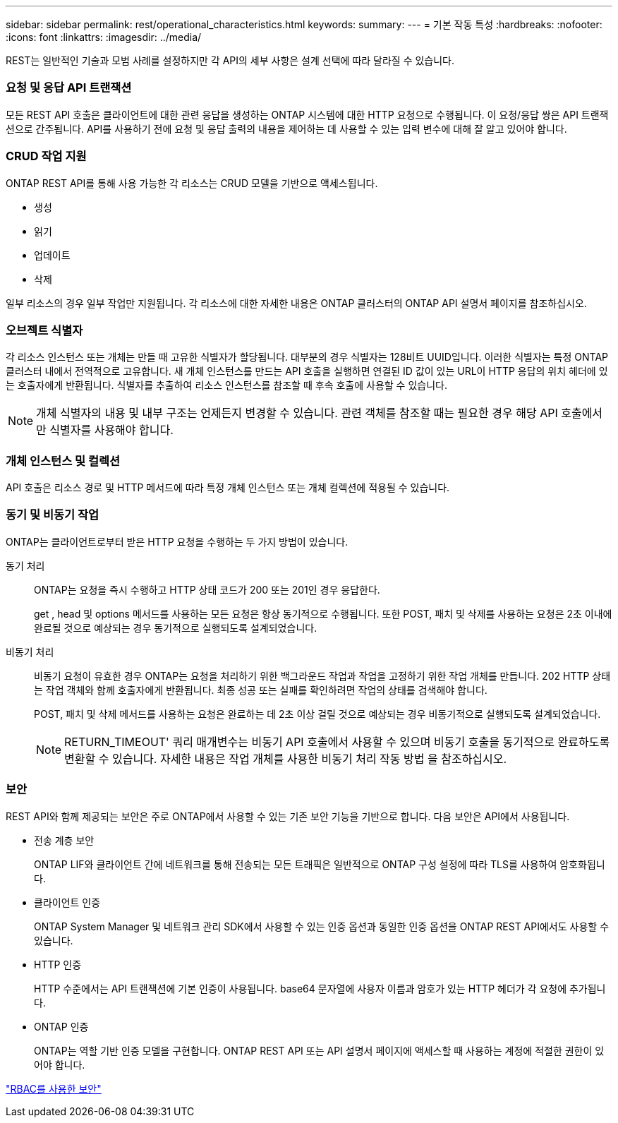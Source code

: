 ---
sidebar: sidebar 
permalink: rest/operational_characteristics.html 
keywords:  
summary:  
---
= 기본 작동 특성
:hardbreaks:
:nofooter: 
:icons: font
:linkattrs: 
:imagesdir: ../media/


[role="lead"]
REST는 일반적인 기술과 모범 사례를 설정하지만 각 API의 세부 사항은 설계 선택에 따라 달라질 수 있습니다.



=== 요청 및 응답 API 트랜잭션

모든 REST API 호출은 클라이언트에 대한 관련 응답을 생성하는 ONTAP 시스템에 대한 HTTP 요청으로 수행됩니다. 이 요청/응답 쌍은 API 트랜잭션으로 간주됩니다. API를 사용하기 전에 요청 및 응답 출력의 내용을 제어하는 데 사용할 수 있는 입력 변수에 대해 잘 알고 있어야 합니다.



=== CRUD 작업 지원

ONTAP REST API를 통해 사용 가능한 각 리소스는 CRUD 모델을 기반으로 액세스됩니다.

* 생성
* 읽기
* 업데이트
* 삭제


일부 리소스의 경우 일부 작업만 지원됩니다. 각 리소스에 대한 자세한 내용은 ONTAP 클러스터의 ONTAP API 설명서 페이지를 참조하십시오.



=== 오브젝트 식별자

각 리소스 인스턴스 또는 개체는 만들 때 고유한 식별자가 할당됩니다. 대부분의 경우 식별자는 128비트 UUID입니다. 이러한 식별자는 특정 ONTAP 클러스터 내에서 전역적으로 고유합니다. 새 개체 인스턴스를 만드는 API 호출을 실행하면 연결된 ID 값이 있는 URL이 HTTP 응답의 위치 헤더에 있는 호출자에게 반환됩니다. 식별자를 추출하여 리소스 인스턴스를 참조할 때 후속 호출에 사용할 수 있습니다.


NOTE: 개체 식별자의 내용 및 내부 구조는 언제든지 변경할 수 있습니다. 관련 객체를 참조할 때는 필요한 경우 해당 API 호출에서만 식별자를 사용해야 합니다.



=== 개체 인스턴스 및 컬렉션

API 호출은 리소스 경로 및 HTTP 메서드에 따라 특정 개체 인스턴스 또는 개체 컬렉션에 적용될 수 있습니다.



=== 동기 및 비동기 작업

ONTAP는 클라이언트로부터 받은 HTTP 요청을 수행하는 두 가지 방법이 있습니다.

동기 처리:: ONTAP는 요청을 즉시 수행하고 HTTP 상태 코드가 200 또는 201인 경우 응답한다.
+
--
get , head 및 options 메서드를 사용하는 모든 요청은 항상 동기적으로 수행됩니다. 또한 POST, 패치 및 삭제를 사용하는 요청은 2초 이내에 완료될 것으로 예상되는 경우 동기적으로 실행되도록 설계되었습니다.

--
비동기 처리:: 비동기 요청이 유효한 경우 ONTAP는 요청을 처리하기 위한 백그라운드 작업과 작업을 고정하기 위한 작업 개체를 만듭니다. 202 HTTP 상태는 작업 객체와 함께 호출자에게 반환됩니다. 최종 성공 또는 실패를 확인하려면 작업의 상태를 검색해야 합니다.
+
--
POST, 패치 및 삭제 메서드를 사용하는 요청은 완료하는 데 2초 이상 걸릴 것으로 예상되는 경우 비동기적으로 실행되도록 설계되었습니다.


NOTE: RETURN_TIMEOUT' 쿼리 매개변수는 비동기 API 호출에서 사용할 수 있으며 비동기 호출을 동기적으로 완료하도록 변환할 수 있습니다. 자세한 내용은 작업 개체를 사용한 비동기 처리 작동 방법 을 참조하십시오.

--




=== 보안

REST API와 함께 제공되는 보안은 주로 ONTAP에서 사용할 수 있는 기존 보안 기능을 기반으로 합니다. 다음 보안은 API에서 사용됩니다.

* 전송 계층 보안
+
ONTAP LIF와 클라이언트 간에 네트워크를 통해 전송되는 모든 트래픽은 일반적으로 ONTAP 구성 설정에 따라 TLS를 사용하여 암호화됩니다.

* 클라이언트 인증
+
ONTAP System Manager 및 네트워크 관리 SDK에서 사용할 수 있는 인증 옵션과 동일한 인증 옵션을 ONTAP REST API에서도 사용할 수 있습니다.

* HTTP 인증
+
HTTP 수준에서는 API 트랜잭션에 기본 인증이 사용됩니다. base64 문자열에 사용자 이름과 암호가 있는 HTTP 헤더가 각 요청에 추가됩니다.

* ONTAP 인증
+
ONTAP는 역할 기반 인증 모델을 구현합니다. ONTAP REST API 또는 API 설명서 페이지에 액세스할 때 사용하는 계정에 적절한 권한이 있어야 합니다.



link:security_using_rbac.html["RBAC를 사용한 보안"]
